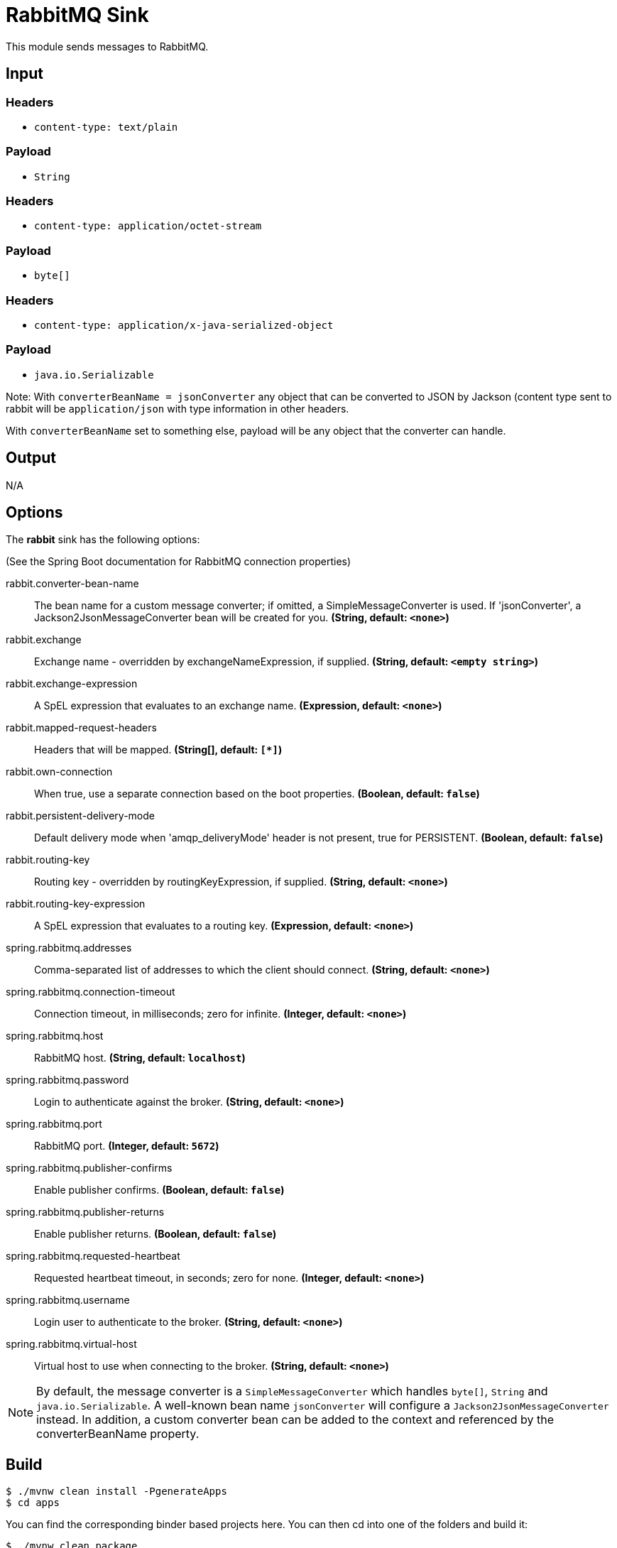 //tag::ref-doc[]
= RabbitMQ Sink

This module sends messages to RabbitMQ.

== Input

=== Headers

* `content-type: text/plain`

=== Payload

* `String`

=== Headers

* `content-type: application/octet-stream`

=== Payload

* `byte[]`

=== Headers

* `content-type: application/x-java-serialized-object`

=== Payload

* `java.io.Serializable`

Note: With `converterBeanName = jsonConverter` any object that can be converted to JSON by Jackson (content type sent to rabbit will be `application/json` with type information in other headers.

With `converterBeanName` set to something else, payload will be any object that the converter can handle. 

== Output

N/A

== Options

The **$$rabbit$$** $$sink$$ has the following options:

(See the Spring Boot documentation for RabbitMQ connection properties)

//tag::configuration-properties[]
$$rabbit.converter-bean-name$$:: $$The bean name for a custom message converter; if omitted, a SimpleMessageConverter is used.
 If 'jsonConverter', a Jackson2JsonMessageConverter bean will be created for you.$$ *($$String$$, default: `$$<none>$$`)*
$$rabbit.exchange$$:: $$Exchange name - overridden by exchangeNameExpression, if supplied.$$ *($$String$$, default: `$$<empty string>$$`)*
$$rabbit.exchange-expression$$:: $$A SpEL expression that evaluates to an exchange name.$$ *($$Expression$$, default: `$$<none>$$`)*
$$rabbit.mapped-request-headers$$:: $$Headers that will be mapped.$$ *($$String[]$$, default: `$$[*]$$`)*
$$rabbit.own-connection$$:: $$When true, use a separate connection based on the boot properties.$$ *($$Boolean$$, default: `$$false$$`)*
$$rabbit.persistent-delivery-mode$$:: $$Default delivery mode when 'amqp_deliveryMode' header is not present,
 true for PERSISTENT.$$ *($$Boolean$$, default: `$$false$$`)*
$$rabbit.routing-key$$:: $$Routing key - overridden by routingKeyExpression, if supplied.$$ *($$String$$, default: `$$<none>$$`)*
$$rabbit.routing-key-expression$$:: $$A SpEL expression that evaluates to a routing key.$$ *($$Expression$$, default: `$$<none>$$`)*
$$spring.rabbitmq.addresses$$:: $$Comma-separated list of addresses to which the client should connect.$$ *($$String$$, default: `$$<none>$$`)*
$$spring.rabbitmq.connection-timeout$$:: $$Connection timeout, in milliseconds; zero for infinite.$$ *($$Integer$$, default: `$$<none>$$`)*
$$spring.rabbitmq.host$$:: $$RabbitMQ host.$$ *($$String$$, default: `$$localhost$$`)*
$$spring.rabbitmq.password$$:: $$Login to authenticate against the broker.$$ *($$String$$, default: `$$<none>$$`)*
$$spring.rabbitmq.port$$:: $$RabbitMQ port.$$ *($$Integer$$, default: `$$5672$$`)*
$$spring.rabbitmq.publisher-confirms$$:: $$Enable publisher confirms.$$ *($$Boolean$$, default: `$$false$$`)*
$$spring.rabbitmq.publisher-returns$$:: $$Enable publisher returns.$$ *($$Boolean$$, default: `$$false$$`)*
$$spring.rabbitmq.requested-heartbeat$$:: $$Requested heartbeat timeout, in seconds; zero for none.$$ *($$Integer$$, default: `$$<none>$$`)*
$$spring.rabbitmq.username$$:: $$Login user to authenticate to the broker.$$ *($$String$$, default: `$$<none>$$`)*
$$spring.rabbitmq.virtual-host$$:: $$Virtual host to use when connecting to the broker.$$ *($$String$$, default: `$$<none>$$`)*
//end::configuration-properties[]

NOTE: By default, the message converter is a `SimpleMessageConverter` which handles `byte[]`, `String` and
`java.io.Serializable`.
A well-known bean name `jsonConverter` will configure a `Jackson2JsonMessageConverter` instead.
In addition, a custom converter bean can be added to the context and referenced by the $$converterBeanName$$ property.

== Build

```
$ ./mvnw clean install -PgenerateApps
$ cd apps
```
You can find the corresponding binder based projects here.
You can then cd into one of the folders and build it:
```
$ ./mvnw clean package
```

== Examples

```
java -jar rabbit-sink.jar --rabbit.routingKey=
java -jar rabbit-sink.jar --rabbit.routingKeyExpression=
```

//end::ref-doc[]
